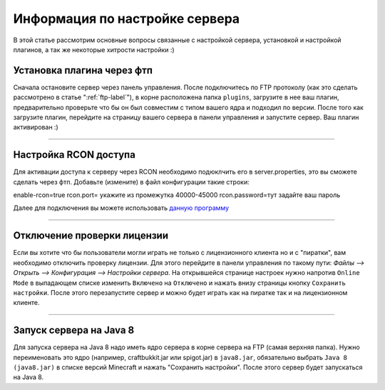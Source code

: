 Информация по настройке сервера
===========================

В этой статье рассмотрим основные вопросы связанные с настройкой сервера, установкой и настройкой плагинов, а так же некоторые хитрости настройки :)

Установка плагина через фтп
~~~~~~~~~~~~~~~~~~~~~~~~~~~
Сначала остановите сервер через панель управления. После подключитесь по FTP протоколу (как это сделать рассмотрено в статье ":ref:`ftp-label`"), в корне расположена папка ``plugins``, загрузите в нее ваш плагин, предварительно проверьте что бы он был совместим с типом вашего ядра и подходил по версии.
После того как загрузите плагин, перейдите на страницу вашего сервера в панели управления и запустите сервер. Ваш плагин активирован :)

--------------

Настройка RCON доступа
~~~~~~~~~~~~~~~~~~~~~~~~~~~
Для активации доступа к серверу через RCON необходимо подюклчить его в server.properties, это вы сможете сделать через фтп.
Добавьте (измените) в файл конфигурации такие строки:
::

enable-rcon=true
rcon.port= укажите из промежутка 40000-45000
rcon.password=тут задайте ваш пароль

Далее для подключения вы можете использовать `данную программу <http://www.minecraftforum.net/forums/mapping-and-modding/minecraft-tools/1262672-minecraft-server-rcon-query-utility>`_

--------------

Отключение проверки лицензии
~~~~~~~~~~~~~~~~~~~~~~~~~~~~

Если вы хотите что бы пользователи могли играть не только с лицензионного клиента но и с "пиратки", вам необходимо отключить проверку лицензии. 
Для этого перейдите в панели управления по такому пути: `Файлы --> Открыть --> Конфигурация --> Настройки сервера`.
На открывшейся странице настроек нужно напротив ``Online Mode`` в выпадающем списке изменить ``Включено`` на ``Отключено`` и нажать внизу страницы кнопку ``Сохранить настройки``. 
После этого перезапустите сервер и можно будет играть как на пиратке так и на лицензионном клиенте.

--------------

Запуск сервера на Java 8
~~~~~~~~~~~~~~~~~~~~~~~~~

Для запуска сервера на Java 8 надо иметь ядро сервера в корне сервера на FTP (самая верхняя папка). Нужно переименовать это ядро (например, craftbukkit.jar или spigot.jar) в ``java8.jar``, обязательно выбрать ``Java 8 (java8.jar)`` в списке версий Minecraft и нажать "Сохранить настройки". После этого сервер будет запускаться на Java 8.


